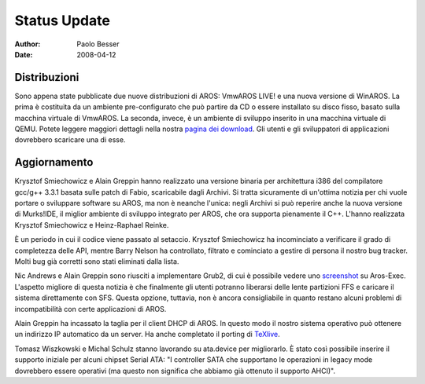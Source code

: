 =============
Status Update
=============

:Author:   Paolo Besser
:Date:     2008-04-12

Distribuzioni
-------------

Sono appena state pubblicate due nuove distribuzioni di AROS:
VmwAROS LIVE! e una nuova versione di WinAROS. La prima è costituita
da un ambiente pre-configurato che può partire da CD o essere
installato su disco fisso, basato sulla macchina virtuale di VmwAROS.
La seconda, invece, è un ambiente di sviluppo inserito in una
macchina virtuale di QEMU. Potete leggere maggiori dettagli nella
nostra `pagina dei download`__. Gli utenti e gli sviluppatori di
applicazioni dovrebbero scaricare una di esse.

Aggiornamento
-------------

Krysztof Smiechowicz e Alain Greppin hanno realizzato
una versione binaria per architettura i386 del compilatore gcc/g++
3.3.1 basata sulle patch di Fabio, scaricabile dagli Archivi. Si 
tratta sicuramente di un'ottima notizia per chi vuole portare o
sviluppare software su AROS, ma non è neanche l'unica: negli Archivi
si può reperire anche la nuova versione di Murks!IDE, il miglior
ambiente di sviluppo integrato per AROS, che ora supporta pienamente
il C++. L'hanno realizzata Krysztof Smiechowicz e Heinz-Raphael
Reinke.

È un periodo in cui il codice viene passato al setaccio. Krysztof 
Smiechowicz ha incominciato a verificare il grado di completezza delle 
API, mentre Barry Nelson ha controllato, filtrato e cominciato a
gestire di persona il nostro bug tracker. Molti bug già corretti sono
stati eliminati dalla lista.

Nic Andrews e Alain Greppin sono riusciti a implementare Grub2, di cui
è possibile vedere uno `screenshot`__ su Aros-Exec. L'aspetto migliore
di questa notizia è che finalmente gli utenti potranno liberarsi delle
lente partizioni FFS e caricare il sistema direttamente con SFS. 
Questa opzione, tuttavia, non è ancora consigliabile in quanto restano
alcuni problemi di incompatibilità con certe applicazioni di AROS.

Alain Greppin ha incassato la taglia per il client DHCP di AROS. In
questo modo il nostro sistema operativo può ottenere un indirizzo IP
automatico da un server. Ha anche completato il porting di `TeXlive`__.

Tomasz Wiszkowski e Michal Schulz stanno lavorando su ata.device per
migliorarlo. È stato così possibile inserire il supporto iniziale per
alcuni chipset Serial ATA: "I controller SATA che supportano le
operazioni in legacy mode dovrebbero essere operativi (ma questo non
significa che abbiamo già ottenuto il supporto AHCI)".

__ http://aros.sourceforge.net/it/download.php
__ http://i175.photobucket.com/albums/w131/Kalamatee/AROS/grub2gfx-1.jpg
__ http://www.chilibi.org/aros/texlive

